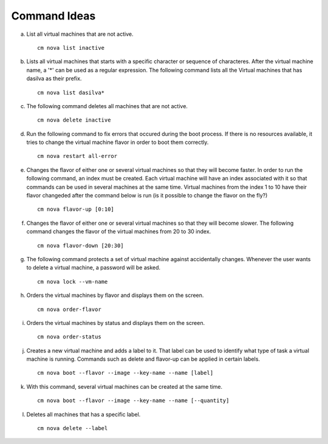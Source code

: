 Command Ideas
=======================================================================

a. List all virtual machines that are not active. ::

	cm nova list inactive

b. Lists all virtual machines that starts with a specific character or sequence of characteres. After the virtual machine name,  a '*' can be used as a regular expression. The following command lists all the Virtual machines that has dasilva as their prefix. ::

 	cm nova list dasilva* 

c. The following command deletes all machines that are not active. ::
 
	cm nova delete inactive

d. Run the following command to fix errors that occured during the boot process. If there is no resources available, it tries to change the virtual machine flavor in order to boot them correctly. ::

	cm nova restart all-error

e. Changes the flavor of either one or several virtual machines so that they will become faster. In order to run the following command, an index must be created. Each virtual machine will have an index associated with it so that commands can be used in several machines at the same time. Virtual machines from the index 1 to 10 have their flavor changeded after the command below is run (is it possible to change the flavor on the fly?) ::

	cm nova flavor-up [0:10] 

f. Changes the flavor of either one or several virtual machines so that they will become slower. The following command changes the flavor of the virtual machines from 20 to 30 index. ::

	cm nova flavor-down [20:30] 

g. The following command protects a set of virtual machine against accidentally changes. Whenever the user wants to delete a virtual machine, a password will be asked. ::

	cm nova lock --vm-name 

h. Orders the virtual machines by flavor and displays them on the screen. ::

	cm nova order-flavor

i. Orders the virtual machines by status and displays them on the screen. ::
  
	cm nova order-status

j. Creates a new virtual machine and adds a label to it. That label can be used to identify what type of task a virtual machine is running. Commands such as delete and flavor-up can be applied in certain labels. ::

	cm nova boot --flavor --image --key-name --name [label] 
 
k. With this command, several virtual machines can be created at the same time. ::

	cm nova boot --flavor --image --key-name --name [--quantity]

l. Deletes all machines that has a specific label. ::
	
	cm nova delete --label

